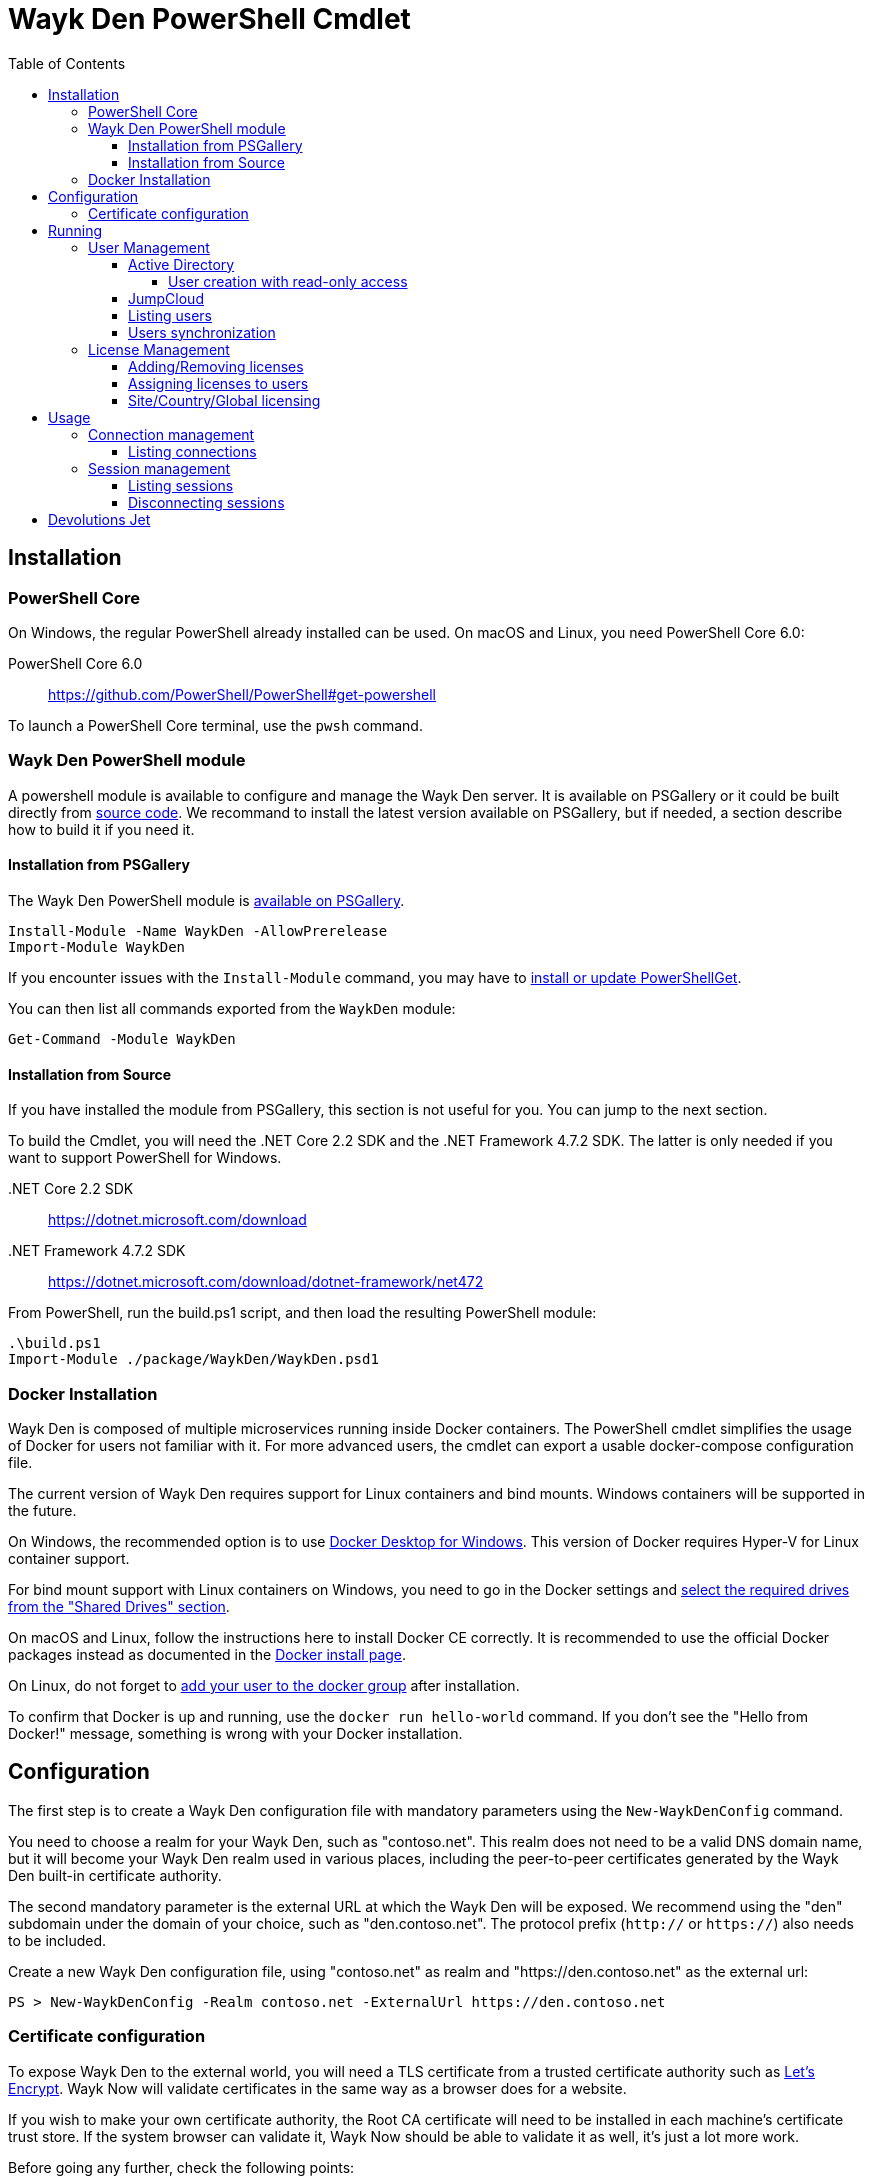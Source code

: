:toc:
:toclevels: 4

= Wayk Den PowerShell Cmdlet

== Installation

=== PowerShell Core
On Windows, the regular PowerShell already installed can be used. On macOS and Linux, you need PowerShell Core 6.0:

PowerShell Core 6.0::
https://github.com/PowerShell/PowerShell#get-powershell

To launch a PowerShell Core terminal, use the `pwsh` command.

=== Wayk Den PowerShell module
A powershell module is available to configure and manage the Wayk Den server. It is available on PSGallery or it could be built directly from https://github.com/Devolutions/WaykDen-ps[source code]. We recommand to install the latest version available on PSGallery, but if needed, a section describe how to build it if you need it.

==== Installation from PSGallery

The Wayk Den PowerShell module is https://www.powershellgallery.com/packages/WaykDen[available on PSGallery].

[source,sh]
----
Install-Module -Name WaykDen -AllowPrerelease
Import-Module WaykDen
----

If you encounter issues with the `Install-Module` command, you may have to https://docs.microsoft.com/en-ca/powershell/gallery/installing-psget[install or update PowerShellGet].

You can then list all commands exported from the `WaykDen` module:

[source,sh]
----
Get-Command -Module WaykDen
----

==== Installation from Source

If you have installed the module from PSGallery, this section is not useful for you. You can jump to the next section. 

To build the Cmdlet, you will need the .NET Core 2.2 SDK and the .NET Framework 4.7.2 SDK. The latter is only needed if you want to support PowerShell for Windows.

 .NET Core 2.2 SDK::
https://dotnet.microsoft.com/download

 .NET Framework 4.7.2 SDK::
https://dotnet.microsoft.com/download/dotnet-framework/net472

From PowerShell, run the build.ps1 script, and then load the resulting PowerShell module:

[source,sh]
----
.\build.ps1
Import-Module ./package/WaykDen/WaykDen.psd1
----

=== Docker Installation

Wayk Den is composed of multiple microservices running inside Docker containers. The PowerShell cmdlet simplifies the usage of Docker for users not familiar with it. For more advanced users, the cmdlet can export a usable docker-compose configuration file.

The current version of Wayk Den requires support for Linux containers and bind mounts. Windows containers will be supported in the future.

On Windows, the recommended option is to use https://hub.docker.com/editions/community/docker-ce-desktop-windows[Docker Desktop for Windows]. This version of Docker requires Hyper-V for Linux container support.

For bind mount support with Linux containers on Windows, you need to go in the Docker settings and https://rominirani.com/docker-on-windows-mounting-host-directories-d96f3f056a2c[select the required drives from the "Shared Drives" section].

On macOS and Linux, follow the instructions here to install Docker CE correctly. It is recommended to use the official Docker packages instead as documented in the https://docs.docker.com/install/[Docker install page].

On Linux, do not forget to https://docs.docker.com/install/linux/linux-postinstall/[add your user to the docker group] after installation.

To confirm that Docker is up and running, use the `docker run hello-world` command. If you don't see the "Hello from Docker!" message, something is wrong with your Docker installation.

== Configuration

The first step is to create a Wayk Den configuration file with mandatory parameters using the `New-WaykDenConfig` command.

You need to choose a realm for your Wayk Den, such as "contoso.net". This realm does not need to be a valid DNS domain name, but it will become your Wayk Den realm used in various places, including the peer-to-peer certificates generated by the Wayk Den built-in certificate authority.

The second mandatory parameter is the external URL at which the Wayk Den will be exposed. We recommend using the "den" subdomain under the domain of your choice, such as "den.contoso.net". The protocol prefix (`http://` or `https://`) also needs to be included.

Create a new Wayk Den configuration file, using "contoso.net" as realm and "https://den.contoso.net" as the external url:

[source, sh]
----
PS > New-WaykDenConfig -Realm contoso.net -ExternalUrl https://den.contoso.net
----

=== Certificate configuration

To expose Wayk Den to the external world, you will need a TLS certificate from a trusted certificate authority such as https://letsencrypt.org/[Let's Encrypt]. Wayk Now will validate certificates in the same way as a browser does for a website.

If you wish to make your own certificate authority, the Root CA certificate will need to be installed in each machine's certificate trust store. If the system browser can validate it, Wayk Now should be able to validate it as well, it's just a lot more work.

Before going any further, check the following points:

1. The certificate name matches your configured external URL. This means that if your external URL is "https://den.contoso.com" then your certificate name should be "den.contoso.com" or "*.contoso.com" if you have a wildcard certificate.

2. The certificate is either in pem + key or pfx (PKCS#12) format. The private key password is only supported for the pfx format.

3. The certificate file contains the certificate *chain* excluding the Root CA. This means that in most cases, you should have a leaf certificate, followed by one or more intermediate certificates. If validation works in a browser but not in Wayk Now, the intermediate certificate is likely missing.

The PEM format is the simplest to work with, since it is the Base64 representation of the DER-encoded certificate in between "-----BEGIN CERTIFICATE-----" and "-----END CERTIFICATE-----" tags. To add the intermediate certificate to the certificate file, just append it after your leaf certificate in a text editor.

[source, sh]
----
PS > Set-WaykDenWebCertificate -CertificatePath /path/to/certificate.pem -PrivateKeyPath /path/to/private_key.key
----

[source, sh]
----
PS > Set-WaykDenWebCertificate -CertificatePath /path/to/certificate.pfx -KeyPassword <password>
----

== Running

Start Wayk Den, and wait for all microservices to start:

[source, sh]
----
PS > Start-WaykDen
----

Once started, Wayk Den listens on http://localhost:4000 by default. We recommend using a reverse tunnel such as https://ngrok.com/[ngrok] or https://www.cloudflare.com/en-ca/products/argo-tunnel/[argo tunnels] from Cloudflare. In this case, a tunnel is used to expose localhost:4000 on the den.contoso.net external url.

You can check that all containers are up and running with the `docker ps -f network=den-network` command.

To confirm everything is correctly configured, you should be able to get a response from the Wayk Den well known configuration endpoint:

[source, sh]
----
curl http://localhost:4000/.well-known/configuration
{"den_router_uri":"https://den.contoso.net/cow","lucid_uri":"https://den.contoso.net/lucid","realm":"contoso.net","wayk_client_id":"zqdvSbCRWdDrj1fQXwzPQbCg"}
----

If you have correctly configured external access, you should be able to get the same response using the external configuration URL (https://den.contoso.net/.well-known/configuration).

Stop Wayk Den, and wait for all microservices to stop:

[source, sh]
----
PS > Stop-WaykDen
----

=== User Management

User using Wayk Now client can log in to be authenticated with Wayk Den Server. The server, by default, will provide a Wayk Den ID to any user who wants to connect to it. The server can be configured in a way forcing the user to be authenticated to accept a connection with the server. The command `Set-WaykDenConfig -LoginRequired True` can be used to force users to log in.

To authenticate user, Wayk Den can be configured to use a specific user group through LDAP integration. Two options are supported: Active Directory and JumpCloud. 

In order to fetch user and group information, a user with read-only LDAP access must first be created.

==== Active Directory

To integrate Active Directory, here are the information needed:

* LDAP server url: ldap://_server_ip_ 
* LDAP user credentials: username and password
* LDAP user group (optional)

It is important to specify the server IP since there is not DNS resolution in the docker container. The user used should be a user with only read-only access. A section below explains how to create a such user. Finally, the user group is not mandatory. If it is not specified, all users will be accepted. If it is specified, only users from that group will be able to be authenticated.

The following command will set LDAP property value for active directory. 

[source, sh]
----
Set-WaykDenConfig -LDAPServerType ActiveDirectory -LDAPUsername ldap-user@contoso.local -LDAPPassword ldap-password -LDAPServerUrl ldap://ldap-server -LDAPUserGroup 'Domain Users'
---- 

===== User creation with read-only access

By default, a new user created in active directory has read-only access on the LDAP server. But that user is also member of the group Domain Users by default. Being member of that group is enough to be able to use that user and log on any domain's computer. To avoid that, we suggest to use a user who is not a member of Domain Users group and has only read-only access on the LDAP server. To do that, a few steps is needed.

First, a new group has to be created, let's say "Read-only Users". Then a new user can be created and added only to that group. After that, the new group can be set as primary group for the user. And finally, the user can be removed from the Domain Users group. This user should be used to configured WaykDen Server.

==== JumpCloud

https://jumpcloud.com/[JumpCloud] is a cloud service who help you to centralize user management. You can create users and groups then use the service call "LDAP-as-a-Service" to access those users and groups from WaykDen. You can read more on https://support.jumpcloud.com/customer/en/portal/articles/2439911-using-jumpcloud-s-ldap-as-a-service[how to use JumpCloud's LDAP-as-a-Service]. 

To integrate Jump Cloud with Wayk Den, here are the information needed :

* LDAP server url : ldaps://ldap.jumpcloud.com:636
* LDAP user credential: username and password
* LDAP Base DN: Distinguised Name where to retrieve users and groups
* LDAP user group (optional)

The LDAP server url should be set to ldaps://ldap.jumpcloud.com:636. JumpCloud provide a non secure access as well, but we don't recommand it. A user who can read the ldap directory should be created following steps https://support.jumpcloud.com/customer/en/portal/articles/2439911-using-jumpcloud-s-ldap-as-a-service#createuser[here]. The username has to be provided with the Distinguished Name (DN), something like `uid=_LDAP_BINDING_USER_,ou=Users,o=_YOUR_ORG_ID_,dc=jumpcloud,dc=com`. The base DN is similar and should be set to `ou=Users,o=_YOUR_ORG_ID_,dc=jumpcloud,dc=com`. Finally, a user group name can be specified to limit user to that group.

The following command will set LDAP property value for JumpCloud.

[source, sh]
----
Set-WaykDenConfig -LDAPServerType JumpCloud -LDAPUsername "uid=ldap-user,ou=Users,o=YOUR_ORG_ID,dc=jumpcloud,dc=com" -LDAPPassword ldap-password -LDAPServerUrl ldaps://ldap.jumpcloud.com:636 -LDAPBaseDn "ou=Users,o=YOUR_ORG_ID,dc=jumpcloud,dc=com -LDAPUserGroup wayk-users"
----

==== Listing users

Once you have configured the server to integrate an LDAP server, you can use `Get-WaykDenUser` to get users information.

[source, sh]
----
PS > Get-WaykDenUser

ID        : 5d2f7ed6de217e7817fc251d
Username  : user01@contoso.net
Name      : name
Email     : 
LicenseID :

ID        : 5d28acd25f8ccd7845dbfb38
Username  : user02@contoso.net
Name      : name
Email     : 
LicenseID :
----

You can also get information for a specific user if you specify the user ID or the username on the command

[source, sh]
----
PS > Get-WaykDenUser -Username user01@contoso.net

ID        : 5d2f7ed6de217e7817fc251d
Username  : user01@contoso.net
Name      : name
Email     : 
LicenseID :
----

==== Users synchronization

If a user is added to the LDAP server (Active Directory or JumpCloud), it will not be available in Wayk Den right away. A synchronization has to be done. Wayk Den will synchronized users on a regular basis, every 30 minutes. If you want to force a synchronisation, you can run `Sync-WaykDenUser`. After that command, the command `Get-WaykDenUser` can be run and all changes should be available. Note that if you have removed users in the LDAP server, those users will not be deleted from Wayk Den server because we want to keep user information of sessions.

=== License Management
Users need a license to do some operations. For instance, a license is required for a user who wants to open a session on a server. So you have to add licenses and assign them to your users if you want them to able to do operation requesting a license. There is one exception for site, country or global license and the last section describe the small difference for that kind of license. 

==== Adding/Removing licenses
Licenses can be added with the command `Add-WaykDenLicense`. You only have to specify the serial key to add it. The license ID will be returned as a result.

[source, sh]
----
PS > Add-WaykDenLicense -Serial XXXXX-XXXXX-XXXXX-XXXXX-XXXXX
5d2ccce9653232010092c19f
----

Once it is added, you can visualized all licenses added with the command `Get-WaykDenLicense`. This command will show you all licenses added to the WaykDen server, including license information.

[source, sh]
----
PS > Get-WaykDenLicense

ID           : 5d2ccce9653232010092c19f
SerialNumber : XXXXX-XXXXX-XXXXX-XXXXX-XXXXX
Expiration   : 2020-07-31 8:00:00 p.m.
Product      : WaykNow
Trial        : False
Count        : 1
Type         : None

ID           : 5d2cceb2653232010092c1a1
SerialNumber : XXXXX-XXXXX-XXXXX-XXXXX-XXXXX
Expiration   : 2020-07-31 8:00:00 p.m.
Product      : WaykNow
Trial        : False
Count        : 10
Type         : None

ID           : 5d2ccebf653232010092c1a2
SerialNumber : XXXXX-XXXXX-XXXXX-XXXXX-XXXXX
Expiration   : 2020-07-31 8:00:00 p.m.
Product      : WaykNow
Trial        : False
Count        : 1
Type         : Site
----

If you want to remove that license, you can do it with command `Remove-WaykDenLicense`. You only have to specify the license ID to remove.

[source, sh]
----
PS > Remove-WaykDenLicense -LicenseID 5d2ccce9653232010092c19f
----

==== Assigning licenses to users
Once you have added licenses, you have to assign those licenses to users. To do that, we use the command  `Set-WaykDenUserLicense`. You must specify the user ID or the username to identify the user and the license ID or the serial key to identify the license.
[source, sh]
----
PS > Set-WaykDenUserLicense -Username user@contoso.local -Serial XXXXX-XXXXX-XXXXX-XXXXX-XXXXX

PS > Set-WaykDenUserLicense -UserID 5d28acd15f8ccd7845dbfb1d -LicenseID 5d2ccea3653232010092c1a0
----

To be sure that the license has been assigned to your user, you can get the user information with the command `Get-WaykDenUser -Username _username_`

If the assignment doesn't work, verify if the license is already assigned to the maximum number of user. A license is valid for a specific number of user. Trying to assign a license to more user than that number will fail.

Finally, a license can be unassigned from a user with the command `Clear-WaykDenUserLicense` 

----
PS > Clear-WaykDenUserLicense -UserID 5d28acd15f8ccd7845dbfb1d
----

==== Site/Country/Global licensing
If you add a site, a country or a global license, you don't have to assign it to the users. Wayk Den server will consider all users licensed if a such license exist. Note that you will be able to assign that license to your users, but it is not mandatory.

== Usage

Many commands are available to manage the WaykDen server. All those commands required the WaykDen Url and the WaykDen Api Key since you can run them from any path on your system. So you can specify parameters `ServerUrl` and `ApiKey` on every command or you can use the command `Connect-WaykDen` to specify these values only once. Information will be kept in environment variables to be used for all future calls. 

[source, sh]
----
PS > Connect-WaykDen -ServerUrl https://den.ngrok.io -ApiKey 6ezyCcnsZIG6Fa7JpmZDdDLKUEG9yoDM
----

To simplify the connection, you can also run the command `Connect-WaykDen` in the same folder as your server configuration (WaykDen.db) without any parameters. Information from the WaykDen configuration will be used.

Once it is done, you should have two environment variables defined.

[source, sh]
----
PS > echo $env:DEN_SERVER_URL
https://den.ngrok.io
PS > echo $env:DEN_API_KEY
6ezyCcnsZIG6Fa7JpmZDdDLKUEG9yoDM
----


=== Connection management

==== Listing connections
It is possible to list all active user connections to your WaykDen server

[source, sh]
----
PS > Get-WaykDenConnection

ID           : b90345b3-e8a4-53ff-98d8-747eb9d026af
MachineName  : MachineName01
UserAgent    : WaykNow/3.3.0 (Linux; Ubuntu 18.04.2 LTS)
UserID       : 5d28acd15f8ccd7845dbfb1d
DenID        : 426853
Connected    : True
State        : ONLINE
LastSeen     : 2019-07-16 10:39:42 a.m.
----

It is also possible to list all offline user connections

[source, sh]
----
PS > Get-WaykDenConnection

ID           : 2839eaa7-640f-9e76-1f88-9769ee5320c8
MachineName  : MachineName02
UserAgent    : WaykNow/3.2.1 (Windows; Windows 10 Pro 1809)
UserID       : 5d28acd15f8ccd7845dbfb1d
DenID        : 898579
Connected    : False
State        : OFFLINE
LastSeen     : 2019-07-15 8:55:20 a.m.
----

An offline connection is a client who has already been connected to your server but who is not connected at that moment. Information is kept by the server to keep track of who has accessed your server.

Also, UserID could be empty if the WaykDen server doesn't requires the user to be logged. So as long as the user is not logged in the client, the field UserID will be empty.

Finally, as a side note, if you have some windows machine where WaykNow is installed with the msi package for the unattended access, two connections from that computer will be listed. That's normal since there is one connection that should be always online. The second connection is only the client connection.

=== Session management

Wayk Den server keep a trace of all sessions opened via the server. It is important to be aware that if you want to know who were involved in a session, user has to be logged in Wayk Now. To force user to be logged in, you can have a look to the parameter `LoginRequired` in the Wayk Den config explained in a previous section.

==== Listing sessions
It is possible to list all wayk sessions currently in progress. You will get information about the client and the server connected together.

[source, sh]
----
PS > Get-WaykDenSession

ID                 : a99170f6-5895-4a4a-93e7-03321868e516
ClientDenID        : 426853
ServerDenID        : 347610
ClientConnectionID : b90345b3-e8a4-53ff-98d8-747eb9d026af
ClientMachineName  : MachineName01
ClientUserAgent    : WaykNow/3.3.0 (Linux; Ubuntu 18.04.2 LTS)
ClientUserID       : 5d28acd15f8ccd7845dbfb1d
ClientUsername     : fdubois@horizon.local
ServerConnectionID : 699812c9-d2a4-374f-655e-b74d55cf9844
ServerMachineName  : MachineName02
ServerUserAgent    : WaykNow/3.3.0 (Windows; Windows 10 Pro 1809)
ServerUserID       : 
ServerUsername     : 
StartTime          : 2019-07-16 11:28:52 a.m.
EndTime            : 
LastUpdate         : 2019-07-16 11:33:12 a.m.
----

It is also possible to list all terminated session

[source, sh]
----
PS > Get-WaykDenSession -Terminated

ID                 : e47f3b8f-6d8a-4140-aec4-0fcbde7d4e83
ClientDenID        : 426853
ServerDenID        : 347610
ClientConnectionID : b90345b3-e8a4-53ff-98d8-747eb9d026af
ClientMachineName  : MachineName01
ClientUserAgent    : WaykNow/3.3.0 (Linux; Ubuntu 18.04.2 LTS)
ClientUserID       : 5d28acd15f8ccd7845dbfb1d
ClientUsername     : user@contoso.local
ServerConnectionID : 699812c9-d2a4-374f-655e-b74d55cf9844
ServerMachineName  : MachineName02
ServerUserAgent    : WaykNow/3.3.0 (Windows; Windows 10 Pro 1809)
ServerUserID       : 
ServerUsername     : 
StartTime          : 2019-07-16 11:24:22 a.m.
EndTime            : 2019-07-16 11:24:37 a.m.
LastUpdate         : 0001-01-01 12:00:00 a.m.
EndedGracefully    : True
----

The field "EndedGracefully" indicate if you can trust the end time. If the session didn't end gracefully, it means that WaykDen server lost connection with client before the end of the session so the server doesn't know how much time the session continue after. The end time indicate the last time where the server was aware of that session. If the session ended gracefully, the end time indicate the real end time where the session has been stopped.

Similar to what we have in the connection information, the user information can be empty if no user is logged on the WaykNow client.

After a long period, the list of session terminated could be long. You can filter them by date by using the parameter `After` and/or `Before`

For example, this command will show you all sessions started in the last hour
[source, sh]
----
PS > Get-WaykDenSession -All -After (Get-Date).AddHours(-1) 

ID                 : e47f3b8f-6d8a-4140-aec4-0fcbde7d4e83
ClientDenID        : 426853
ServerDenID        : 347610
ClientConnectionID : b90345b3-e8a4-53ff-98d8-747eb9d026af
ClientMachineName  : MachineName01
ClientUserAgent    : WaykNow/3.3.0 (Linux; Ubuntu 18.04.2 LTS)
ClientUserID       : 5d28acd15f8ccd7845dbfb1d
ClientUsername     : user@contoso.local
ServerConnectionID : 699812c9-d2a4-374f-655e-b74d55cf9844
ServerMachineName  : MachineName02
ServerUserAgent    : WaykNow/3.3.0 (Windows; Windows 10 Pro 1809)
ServerUserID       : 
ServerUsername     : 
StartTime          : 2019-07-16 11:24:22 a.m.
EndTime            : 2019-07-16 11:24:37 a.m.
LastUpdate         : 0001-01-01 12:00:00 a.m.
EndedGracefully    : True
----

Finally, since there is many fields displayed with a session, note that it is possible to filter and keep only fields that you want to see.

A lot of information is provided, but you can filter to keep only fields that you want to see.

[source, sh]
----
PS > Get-WaykDenSession | Select-Object -Property ID,ClientMachineName,ServerMachineName

ID                                   ClientMachineName ServerMachineName
--                                   ----------------- -----------------
a99170f6-5895-4a4a-93e7-03321868e516 MachineName01     MachineName02
----

==== Disconnecting sessions

Any session between two users can be stopped at any moment. It is as simple as using the command `Disconnect-WaykDenSession` and specify the session ID. The session ID can be retrieved with the command `Get-WaykDenSession` shown previously.

[source, sh]
----
PS > Disconnect-WaykDenSession -SessionID a99170f6-5895-4a4a-93e7-03321868e516
----

== Devolutions Jet

Devolutions Jet is a relay server for peer-to-peer connections. By default, jet.wayk.net:8080 is used by Wayk Den. But it is possible to use your own relay server and this section explains how. 

The Devolutions Jet service is not deployed with other Wayk Den services because it makes more sense for that service to be directly exposed in the cloud to get better performance.

That service is also available in a docker container. To launch that service, here is a docker command template that has to be used. 

[source, sh, subs="quotes"]
----
docker run -d --name devolutions-jet -e RUST_LOG=_log_level_ -e JET_INSTANCE=_jet_instance_ -p _port_:8080 devolutions/devolutions-jet: _jet_version_
----

In that command, a few parameters have to be set

- _log_level_: It can be 'error', 'info' or 'debug'. We recommand to set it to 'info'. By default, if RUST_LOG is not specified, the log level will be 'error'.

- _jet_version_: The jet version has to be changed to the specific version that you want to use. All versions are available on https://cloud.docker.com/u/devolutions/repository/docker/devolutions/devolutions-jet[dockerhub]. 

- _port_: The port uses can also be changed to the port that you prefer. Instead of `8080:8080`, you can change the parameter to `12345:8080` and the exposed port will be 12345. The second port 8080 is only the port number used inside the docker container and it has to be 8080.

- _jet_instance_: The JET_INSTANCE environment variable is used to specified the external URL for that specific Jet server. This address will be used by the WaykNow client to reach the relay server. If you have only one Jet server, the Devolutions Jet Server Url specified in the Wayk Den configuration will be the same as the jet instance value. However, if you want to deploy many jet servers, you can deployed a DNS load balancer who will forward requests to one of the jet server. In a such case, each jet server will specify their external address. It is needed because both peers in a connection has to reach the same jet server. So the WaykNow server will reach one server of the pool and send the jet instance information to the WaykNow client and the client will be able to reach the same Jet server.

Here is a command example to launch Devolutions Jet service

[source, sh]
----
docker run -d --name devolutions jet -e RUST_LOG=info -e JET_INSTANCE=jet.wayk.net -p 8080:8080 devolutions/devolutions-jet: 1.0.0-buster
----

To be sure that your Devolutions Jet server is running, you can run the command `docker logs devolutions-jet` where you should be able to see that your server is listening on the right port

[source, sh]
----
INFO 2019-08-07T15:32:20Z: devolutions_jet: Starting http server ...
INFO 2019-08-07T15:32:20Z: devolutions_jet::http::http_server: Loading http middlewares
INFO 2019-08-07T15:32:20Z: devolutions_jet::http::http_server: Loading http controllers
INFO 2019-08-07T15:32:20Z: devolutions_jet::http::http_server: Configuring http router
INFO 2019-08-07T15:32:20Z: saphir::server: Saphir successfully started and listening on http://0.0.0.0:10256/
INFO 2019-08-07T15:32:20Z: devolutions_jet: Http server succesfully started
INFO 2019-08-07T15:32:20Z: devolutions_jet: Starting TCP jet server...
INFO 2019-08-07T15:32:20Z: devolutions_jet: TCP jet server started successfully. Listening on 0.0.0.0:8080
----

Once you have deployed a jet server, you can update the jet server parameter in your Wayk Den configuration with the command `Set-WaykDenConfig -JetServerUrl _jetServerUrl_`. After, your jet server will be used by WaykNow client to establish peer-to-peer connection.
